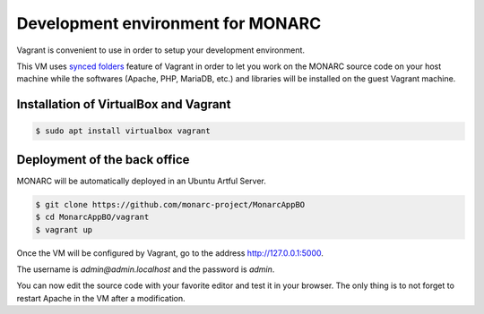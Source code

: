 Development environment for MONARC
==================================

Vagrant is convenient to use in order to setup your development environment.

This VM uses `synced folders <https://www.vagrantup.com/docs/synced-folders/>`_
feature of Vagrant in order to let you work on the MONARC source code on your
host machine while the softwares (Apache, PHP, MariaDB, etc.) and libraries
will be installed on the guest Vagrant machine.


Installation of VirtualBox and Vagrant
--------------------------------------

.. code-block:: bash

    $ sudo apt install virtualbox vagrant


Deployment of the back office
------------------------------

MONARC will be automatically deployed in an Ubuntu Artful Server.

.. code-block:: bash

    $ git clone https://github.com/monarc-project/MonarcAppBO
    $ cd MonarcAppBO/vagrant
    $ vagrant up

Once the VM will be configured by Vagrant, go to the address
http://127.0.0.1:5000.

The username is *admin@admin.localhost* and the password is *admin*.

You can now edit the source code with your favorite editor and test it in your
browser. The only thing is to not forget to restart Apache in the VM after a
modification.
